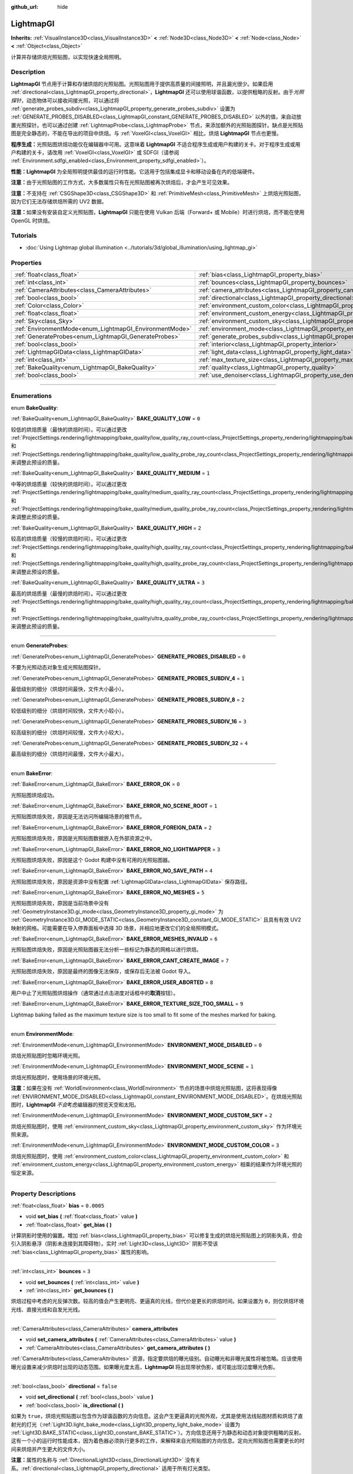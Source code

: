 :github_url: hide

.. DO NOT EDIT THIS FILE!!!
.. Generated automatically from Godot engine sources.
.. Generator: https://github.com/godotengine/godot/tree/master/doc/tools/make_rst.py.
.. XML source: https://github.com/godotengine/godot/tree/master/doc/classes/LightmapGI.xml.

.. _class_LightmapGI:

LightmapGI
==========

**Inherits:** :ref:`VisualInstance3D<class_VisualInstance3D>` **<** :ref:`Node3D<class_Node3D>` **<** :ref:`Node<class_Node>` **<** :ref:`Object<class_Object>`

计算并存储烘焙光照贴图，以实现快速全局照明。

.. rst-class:: classref-introduction-group

Description
-----------

**LightmapGI** 节点用于计算和存储烘焙的光照贴图。光照贴图用于提供高质量的间接照明，并且漏光很少。如果启用 :ref:`directional<class_LightmapGI_property_directional>`\ ，\ **LightmapGI** 还可以使用球谐函数，以提供粗略的反射。由于\ *光照探针*\ ，动态物体可以接收间接光照，可以通过将 :ref:`generate_probes_subdiv<class_LightmapGI_property_generate_probes_subdiv>` 设置为 :ref:`GENERATE_PROBES_DISABLED<class_LightmapGI_constant_GENERATE_PROBES_DISABLED>` 以外的值，来自动放置光照探针。也可以通过创建 :ref:`LightmapProbe<class_LightmapProbe>` 节点，来添加额外的光照贴图探针。缺点是光照贴图是完全静态的，不能在导出的项目中烘焙。与 :ref:`VoxelGI<class_VoxelGI>` 相比，烘焙 **LightmapGI** 节点也更慢。

\ **程序生成：**\ 光照贴图烘焙功能仅在编辑器中可用。这意味着 **LightmapGI** 不适合程序生成或用户构建的关卡。对于程序生成或用户构建的关卡，请改用 :ref:`VoxelGI<class_VoxelGI>` 或 SDFGI（请参阅 :ref:`Environment.sdfgi_enabled<class_Environment_property_sdfgi_enabled>`\ ）。

\ **性能：**\ **LightmapGI** 为全局照明提供最佳的运行时性能。它适用于包括集成显卡和移动设备在内的低端硬件。

\ **注意：**\ 由于光照贴图的工作方式，大多数属性只有在光照贴图被再次烘焙后，才会产生可见效果。

\ **注意：**\ 不支持在 :ref:`CSGShape3D<class_CSGShape3D>` 和 :ref:`PrimitiveMesh<class_PrimitiveMesh>` 上烘焙光照贴图，因为它们无法存储烘焙所需的 UV2 数据。

\ **注意：**\ 如果没有安装自定义光照贴图，\ **LightmapGI** 只能在使用 Vulkan 后端（Forward+ 或 Mobile）时进行烘焙，而不能在使用 OpenGL 时烘焙。

.. rst-class:: classref-introduction-group

Tutorials
---------

- :doc:`Using Lightmap global illumination <../tutorials/3d/global_illumination/using_lightmap_gi>`

.. rst-class:: classref-reftable-group

Properties
----------

.. table::
   :widths: auto

   +---------------------------------------------------------+---------------------------------------------------------------------------------------+------------+
   | :ref:`float<class_float>`                               | :ref:`bias<class_LightmapGI_property_bias>`                                           | ``0.0005`` |
   +---------------------------------------------------------+---------------------------------------------------------------------------------------+------------+
   | :ref:`int<class_int>`                                   | :ref:`bounces<class_LightmapGI_property_bounces>`                                     | ``3``      |
   +---------------------------------------------------------+---------------------------------------------------------------------------------------+------------+
   | :ref:`CameraAttributes<class_CameraAttributes>`         | :ref:`camera_attributes<class_LightmapGI_property_camera_attributes>`                 |            |
   +---------------------------------------------------------+---------------------------------------------------------------------------------------+------------+
   | :ref:`bool<class_bool>`                                 | :ref:`directional<class_LightmapGI_property_directional>`                             | ``false``  |
   +---------------------------------------------------------+---------------------------------------------------------------------------------------+------------+
   | :ref:`Color<class_Color>`                               | :ref:`environment_custom_color<class_LightmapGI_property_environment_custom_color>`   |            |
   +---------------------------------------------------------+---------------------------------------------------------------------------------------+------------+
   | :ref:`float<class_float>`                               | :ref:`environment_custom_energy<class_LightmapGI_property_environment_custom_energy>` |            |
   +---------------------------------------------------------+---------------------------------------------------------------------------------------+------------+
   | :ref:`Sky<class_Sky>`                                   | :ref:`environment_custom_sky<class_LightmapGI_property_environment_custom_sky>`       |            |
   +---------------------------------------------------------+---------------------------------------------------------------------------------------+------------+
   | :ref:`EnvironmentMode<enum_LightmapGI_EnvironmentMode>` | :ref:`environment_mode<class_LightmapGI_property_environment_mode>`                   | ``1``      |
   +---------------------------------------------------------+---------------------------------------------------------------------------------------+------------+
   | :ref:`GenerateProbes<enum_LightmapGI_GenerateProbes>`   | :ref:`generate_probes_subdiv<class_LightmapGI_property_generate_probes_subdiv>`       | ``2``      |
   +---------------------------------------------------------+---------------------------------------------------------------------------------------+------------+
   | :ref:`bool<class_bool>`                                 | :ref:`interior<class_LightmapGI_property_interior>`                                   | ``false``  |
   +---------------------------------------------------------+---------------------------------------------------------------------------------------+------------+
   | :ref:`LightmapGIData<class_LightmapGIData>`             | :ref:`light_data<class_LightmapGI_property_light_data>`                               |            |
   +---------------------------------------------------------+---------------------------------------------------------------------------------------+------------+
   | :ref:`int<class_int>`                                   | :ref:`max_texture_size<class_LightmapGI_property_max_texture_size>`                   | ``16384``  |
   +---------------------------------------------------------+---------------------------------------------------------------------------------------+------------+
   | :ref:`BakeQuality<enum_LightmapGI_BakeQuality>`         | :ref:`quality<class_LightmapGI_property_quality>`                                     | ``1``      |
   +---------------------------------------------------------+---------------------------------------------------------------------------------------+------------+
   | :ref:`bool<class_bool>`                                 | :ref:`use_denoiser<class_LightmapGI_property_use_denoiser>`                           | ``true``   |
   +---------------------------------------------------------+---------------------------------------------------------------------------------------+------------+

.. rst-class:: classref-section-separator

----

.. rst-class:: classref-descriptions-group

Enumerations
------------

.. _enum_LightmapGI_BakeQuality:

.. rst-class:: classref-enumeration

enum **BakeQuality**:

.. _class_LightmapGI_constant_BAKE_QUALITY_LOW:

.. rst-class:: classref-enumeration-constant

:ref:`BakeQuality<enum_LightmapGI_BakeQuality>` **BAKE_QUALITY_LOW** = ``0``

较低的烘焙质量（最快的烘焙时间）。可以通过更改 :ref:`ProjectSettings.rendering/lightmapping/bake_quality/low_quality_ray_count<class_ProjectSettings_property_rendering/lightmapping/bake_quality/low_quality_ray_count>` 和 :ref:`ProjectSettings.rendering/lightmapping/bake_quality/low_quality_probe_ray_count<class_ProjectSettings_property_rendering/lightmapping/bake_quality/low_quality_probe_ray_count>` 来调整此预设的质量。

.. _class_LightmapGI_constant_BAKE_QUALITY_MEDIUM:

.. rst-class:: classref-enumeration-constant

:ref:`BakeQuality<enum_LightmapGI_BakeQuality>` **BAKE_QUALITY_MEDIUM** = ``1``

中等的烘焙质量（较快的烘焙时间）。可以通过更改 :ref:`ProjectSettings.rendering/lightmapping/bake_quality/medium_quality_ray_count<class_ProjectSettings_property_rendering/lightmapping/bake_quality/medium_quality_ray_count>` 和 :ref:`ProjectSettings.rendering/lightmapping/bake_quality/medium_quality_probe_ray_count<class_ProjectSettings_property_rendering/lightmapping/bake_quality/medium_quality_probe_ray_count>` 来调整此预设的质量。

.. _class_LightmapGI_constant_BAKE_QUALITY_HIGH:

.. rst-class:: classref-enumeration-constant

:ref:`BakeQuality<enum_LightmapGI_BakeQuality>` **BAKE_QUALITY_HIGH** = ``2``

较高的烘焙质量（较慢的烘焙时间）。可以通过更改 :ref:`ProjectSettings.rendering/lightmapping/bake_quality/high_quality_ray_count<class_ProjectSettings_property_rendering/lightmapping/bake_quality/high_quality_ray_count>` 和 :ref:`ProjectSettings.rendering/lightmapping/bake_quality/high_quality_probe_ray_count<class_ProjectSettings_property_rendering/lightmapping/bake_quality/high_quality_probe_ray_count>` 来调整此预设的质量。

.. _class_LightmapGI_constant_BAKE_QUALITY_ULTRA:

.. rst-class:: classref-enumeration-constant

:ref:`BakeQuality<enum_LightmapGI_BakeQuality>` **BAKE_QUALITY_ULTRA** = ``3``

最高的烘焙质量（最慢的烘焙时间）。可以通过更改 :ref:`ProjectSettings.rendering/lightmapping/bake_quality/high_quality_ray_count<class_ProjectSettings_property_rendering/lightmapping/bake_quality/high_quality_ray_count>` 和 :ref:`ProjectSettings.rendering/lightmapping/bake_quality/ultra_quality_probe_ray_count<class_ProjectSettings_property_rendering/lightmapping/bake_quality/ultra_quality_probe_ray_count>` 来调整此预设的质量。

.. rst-class:: classref-item-separator

----

.. _enum_LightmapGI_GenerateProbes:

.. rst-class:: classref-enumeration

enum **GenerateProbes**:

.. _class_LightmapGI_constant_GENERATE_PROBES_DISABLED:

.. rst-class:: classref-enumeration-constant

:ref:`GenerateProbes<enum_LightmapGI_GenerateProbes>` **GENERATE_PROBES_DISABLED** = ``0``

不要为光照动态对象生成光照贴图探针。

.. _class_LightmapGI_constant_GENERATE_PROBES_SUBDIV_4:

.. rst-class:: classref-enumeration-constant

:ref:`GenerateProbes<enum_LightmapGI_GenerateProbes>` **GENERATE_PROBES_SUBDIV_4** = ``1``

最低级别的细分（烘焙时间最快，文件大小最小）。

.. _class_LightmapGI_constant_GENERATE_PROBES_SUBDIV_8:

.. rst-class:: classref-enumeration-constant

:ref:`GenerateProbes<enum_LightmapGI_GenerateProbes>` **GENERATE_PROBES_SUBDIV_8** = ``2``

较低级别的细分（烘焙时间较快，文件大小较小）。

.. _class_LightmapGI_constant_GENERATE_PROBES_SUBDIV_16:

.. rst-class:: classref-enumeration-constant

:ref:`GenerateProbes<enum_LightmapGI_GenerateProbes>` **GENERATE_PROBES_SUBDIV_16** = ``3``

较高级别的细分（烘焙时间较慢，文件大小较大）。

.. _class_LightmapGI_constant_GENERATE_PROBES_SUBDIV_32:

.. rst-class:: classref-enumeration-constant

:ref:`GenerateProbes<enum_LightmapGI_GenerateProbes>` **GENERATE_PROBES_SUBDIV_32** = ``4``

最高级别的细分（烘焙时间最慢，文件大小最大）。

.. rst-class:: classref-item-separator

----

.. _enum_LightmapGI_BakeError:

.. rst-class:: classref-enumeration

enum **BakeError**:

.. _class_LightmapGI_constant_BAKE_ERROR_OK:

.. rst-class:: classref-enumeration-constant

:ref:`BakeError<enum_LightmapGI_BakeError>` **BAKE_ERROR_OK** = ``0``

光照贴图烘焙成功。

.. _class_LightmapGI_constant_BAKE_ERROR_NO_SCENE_ROOT:

.. rst-class:: classref-enumeration-constant

:ref:`BakeError<enum_LightmapGI_BakeError>` **BAKE_ERROR_NO_SCENE_ROOT** = ``1``

光照贴图烘焙失败，原因是无法访问所编辑场景的根节点。

.. _class_LightmapGI_constant_BAKE_ERROR_FOREIGN_DATA:

.. rst-class:: classref-enumeration-constant

:ref:`BakeError<enum_LightmapGI_BakeError>` **BAKE_ERROR_FOREIGN_DATA** = ``2``

光照贴图烘焙失败，原因是光照贴图数据嵌入在外部资源之中。

.. _class_LightmapGI_constant_BAKE_ERROR_NO_LIGHTMAPPER:

.. rst-class:: classref-enumeration-constant

:ref:`BakeError<enum_LightmapGI_BakeError>` **BAKE_ERROR_NO_LIGHTMAPPER** = ``3``

光照贴图烘焙失败，原因是这个 Godot 构建中没有可用的光照贴图器。

.. _class_LightmapGI_constant_BAKE_ERROR_NO_SAVE_PATH:

.. rst-class:: classref-enumeration-constant

:ref:`BakeError<enum_LightmapGI_BakeError>` **BAKE_ERROR_NO_SAVE_PATH** = ``4``

光照贴图烘焙失败，原因是资源中没有配置 :ref:`LightmapGIData<class_LightmapGIData>` 保存路径。

.. _class_LightmapGI_constant_BAKE_ERROR_NO_MESHES:

.. rst-class:: classref-enumeration-constant

:ref:`BakeError<enum_LightmapGI_BakeError>` **BAKE_ERROR_NO_MESHES** = ``5``

光照贴图烘焙失败，原因是当前场景中没有 :ref:`GeometryInstance3D.gi_mode<class_GeometryInstance3D_property_gi_mode>` 为 :ref:`GeometryInstance3D.GI_MODE_STATIC<class_GeometryInstance3D_constant_GI_MODE_STATIC>` 且具有有效 UV2 映射的网格。可能需要在导入停靠面板中选择 3D 场景，并相应地更改它们的全局照明模式。

.. _class_LightmapGI_constant_BAKE_ERROR_MESHES_INVALID:

.. rst-class:: classref-enumeration-constant

:ref:`BakeError<enum_LightmapGI_BakeError>` **BAKE_ERROR_MESHES_INVALID** = ``6``

光照贴图烘焙失败，原因是光照贴图器无法分析一些标记为静态的网格以进行烘焙。

.. _class_LightmapGI_constant_BAKE_ERROR_CANT_CREATE_IMAGE:

.. rst-class:: classref-enumeration-constant

:ref:`BakeError<enum_LightmapGI_BakeError>` **BAKE_ERROR_CANT_CREATE_IMAGE** = ``7``

光照贴图烘焙失败，原因是最终的图像无法保存，或保存后无法被 Godot 导入。

.. _class_LightmapGI_constant_BAKE_ERROR_USER_ABORTED:

.. rst-class:: classref-enumeration-constant

:ref:`BakeError<enum_LightmapGI_BakeError>` **BAKE_ERROR_USER_ABORTED** = ``8``

用户中止了光照贴图烘焙操作（通常通过点击进度对话框中的\ **取消**\ 按钮）。

.. _class_LightmapGI_constant_BAKE_ERROR_TEXTURE_SIZE_TOO_SMALL:

.. rst-class:: classref-enumeration-constant

:ref:`BakeError<enum_LightmapGI_BakeError>` **BAKE_ERROR_TEXTURE_SIZE_TOO_SMALL** = ``9``

Lightmap baking failed as the maximum texture size is too small to fit some of the meshes marked for baking.

.. rst-class:: classref-item-separator

----

.. _enum_LightmapGI_EnvironmentMode:

.. rst-class:: classref-enumeration

enum **EnvironmentMode**:

.. _class_LightmapGI_constant_ENVIRONMENT_MODE_DISABLED:

.. rst-class:: classref-enumeration-constant

:ref:`EnvironmentMode<enum_LightmapGI_EnvironmentMode>` **ENVIRONMENT_MODE_DISABLED** = ``0``

烘焙光照贴图时忽略环境光照。

.. _class_LightmapGI_constant_ENVIRONMENT_MODE_SCENE:

.. rst-class:: classref-enumeration-constant

:ref:`EnvironmentMode<enum_LightmapGI_EnvironmentMode>` **ENVIRONMENT_MODE_SCENE** = ``1``

烘焙光照贴图时，使用场景的环境光照。

\ **注意：**\ 如果在没有 :ref:`WorldEnvironment<class_WorldEnvironment>` 节点的场景中烘焙光照贴图，这将表现得像 :ref:`ENVIRONMENT_MODE_DISABLED<class_LightmapGI_constant_ENVIRONMENT_MODE_DISABLED>`\ 。在烘焙光照贴图时，\ **LightmapGI** *不会*\ 考虑编辑器的预览天空和太阳。

.. _class_LightmapGI_constant_ENVIRONMENT_MODE_CUSTOM_SKY:

.. rst-class:: classref-enumeration-constant

:ref:`EnvironmentMode<enum_LightmapGI_EnvironmentMode>` **ENVIRONMENT_MODE_CUSTOM_SKY** = ``2``

烘焙光照贴图时，使用 :ref:`environment_custom_sky<class_LightmapGI_property_environment_custom_sky>` 作为环境光照来源。

.. _class_LightmapGI_constant_ENVIRONMENT_MODE_CUSTOM_COLOR:

.. rst-class:: classref-enumeration-constant

:ref:`EnvironmentMode<enum_LightmapGI_EnvironmentMode>` **ENVIRONMENT_MODE_CUSTOM_COLOR** = ``3``

烘焙光照贴图时，使用 :ref:`environment_custom_color<class_LightmapGI_property_environment_custom_color>` 和 :ref:`environment_custom_energy<class_LightmapGI_property_environment_custom_energy>` 相乘的结果作为环境光照的恒定来源。

.. rst-class:: classref-section-separator

----

.. rst-class:: classref-descriptions-group

Property Descriptions
---------------------

.. _class_LightmapGI_property_bias:

.. rst-class:: classref-property

:ref:`float<class_float>` **bias** = ``0.0005``

.. rst-class:: classref-property-setget

- void **set_bias** **(** :ref:`float<class_float>` value **)**
- :ref:`float<class_float>` **get_bias** **(** **)**

计算阴影时使用的偏置。增加 :ref:`bias<class_LightmapGI_property_bias>` 可以修复生成的烘焙光照贴图上的阴影失真，但会引入阴影悬浮（阴影未连接到其障碍物）。实时 :ref:`Light3D<class_Light3D>` 阴影不受该 :ref:`bias<class_LightmapGI_property_bias>` 属性的影响。

.. rst-class:: classref-item-separator

----

.. _class_LightmapGI_property_bounces:

.. rst-class:: classref-property

:ref:`int<class_int>` **bounces** = ``3``

.. rst-class:: classref-property-setget

- void **set_bounces** **(** :ref:`int<class_int>` value **)**
- :ref:`int<class_int>` **get_bounces** **(** **)**

烘焙过程中考虑的光反弹次数。较高的值会产生更明亮、更逼真的光线，但代价是更长的烘焙时间。如果设置为 ``0``\ ，则仅烘焙环境光线、直接光线和自发光光线。

.. rst-class:: classref-item-separator

----

.. _class_LightmapGI_property_camera_attributes:

.. rst-class:: classref-property

:ref:`CameraAttributes<class_CameraAttributes>` **camera_attributes**

.. rst-class:: classref-property-setget

- void **set_camera_attributes** **(** :ref:`CameraAttributes<class_CameraAttributes>` value **)**
- :ref:`CameraAttributes<class_CameraAttributes>` **get_camera_attributes** **(** **)**

:ref:`CameraAttributes<class_CameraAttributes>` 资源，指定要烘焙的曝光级别。自动曝光和非曝光属性将被忽略。应该使用曝光设置来减少烘焙时出现的动态范围。如果曝光度太高，\ **LightmapGI** 将出现带状伪影，或可能出现过度曝光伪影。

.. rst-class:: classref-item-separator

----

.. _class_LightmapGI_property_directional:

.. rst-class:: classref-property

:ref:`bool<class_bool>` **directional** = ``false``

.. rst-class:: classref-property-setget

- void **set_directional** **(** :ref:`bool<class_bool>` value **)**
- :ref:`bool<class_bool>` **is_directional** **(** **)**

如果为 ``true``\ ，烘焙光照贴图以包含作为球谐函数的方向信息。这会产生更逼真的光照外观，尤其是使用法线贴图材质和烘焙了直射光的灯光（\ :ref:`Light3D.light_bake_mode<class_Light3D_property_light_bake_mode>` 设置为 :ref:`Light3D.BAKE_STATIC<class_Light3D_constant_BAKE_STATIC>`\ ）。方向信息还用于为静态和动态对象提供粗略的反射。这有一个小的运行时性能成本，因为着色器必须执行更多的工作，来解释来自光照贴图的方向信息。定向光照贴图也需要更长的时间来烘焙并产生更大的文件大小。

\ **注意：**\ 属性的名称与 :ref:`DirectionalLight3D<class_DirectionalLight3D>` 没有关系。\ :ref:`directional<class_LightmapGI_property_directional>` 适用于所有灯光类型。

.. rst-class:: classref-item-separator

----

.. _class_LightmapGI_property_environment_custom_color:

.. rst-class:: classref-property

:ref:`Color<class_Color>` **environment_custom_color**

.. rst-class:: classref-property-setget

- void **set_environment_custom_color** **(** :ref:`Color<class_Color>` value **)**
- :ref:`Color<class_Color>` **get_environment_custom_color** **(** **)**

用于环境照明的颜色。仅在 :ref:`environment_mode<class_LightmapGI_property_environment_mode>` 为 :ref:`ENVIRONMENT_MODE_CUSTOM_COLOR<class_LightmapGI_constant_ENVIRONMENT_MODE_CUSTOM_COLOR>` 时有效。

.. rst-class:: classref-item-separator

----

.. _class_LightmapGI_property_environment_custom_energy:

.. rst-class:: classref-property

:ref:`float<class_float>` **environment_custom_energy**

.. rst-class:: classref-property-setget

- void **set_environment_custom_energy** **(** :ref:`float<class_float>` value **)**
- :ref:`float<class_float>` **get_environment_custom_energy** **(** **)**

用于环境照明的颜色倍数。仅在 :ref:`environment_mode<class_LightmapGI_property_environment_mode>` 为 :ref:`ENVIRONMENT_MODE_CUSTOM_COLOR<class_LightmapGI_constant_ENVIRONMENT_MODE_CUSTOM_COLOR>` 时有效。

.. rst-class:: classref-item-separator

----

.. _class_LightmapGI_property_environment_custom_sky:

.. rst-class:: classref-property

:ref:`Sky<class_Sky>` **environment_custom_sky**

.. rst-class:: classref-property-setget

- void **set_environment_custom_sky** **(** :ref:`Sky<class_Sky>` value **)**
- :ref:`Sky<class_Sky>` **get_environment_custom_sky** **(** **)**

用作环境照明光源的天空。仅在 :ref:`environment_mode<class_LightmapGI_property_environment_mode>` 为 :ref:`ENVIRONMENT_MODE_CUSTOM_SKY<class_LightmapGI_constant_ENVIRONMENT_MODE_CUSTOM_SKY>` 时有效。

.. rst-class:: classref-item-separator

----

.. _class_LightmapGI_property_environment_mode:

.. rst-class:: classref-property

:ref:`EnvironmentMode<enum_LightmapGI_EnvironmentMode>` **environment_mode** = ``1``

.. rst-class:: classref-property-setget

- void **set_environment_mode** **(** :ref:`EnvironmentMode<enum_LightmapGI_EnvironmentMode>` value **)**
- :ref:`EnvironmentMode<enum_LightmapGI_EnvironmentMode>` **get_environment_mode** **(** **)**

烘焙光照贴图时使用的环境模式。

.. rst-class:: classref-item-separator

----

.. _class_LightmapGI_property_generate_probes_subdiv:

.. rst-class:: classref-property

:ref:`GenerateProbes<enum_LightmapGI_GenerateProbes>` **generate_probes_subdiv** = ``2``

.. rst-class:: classref-property-setget

- void **set_generate_probes** **(** :ref:`GenerateProbes<enum_LightmapGI_GenerateProbes>` value **)**
- :ref:`GenerateProbes<enum_LightmapGI_GenerateProbes>` **get_generate_probes** **(** **)**

为动态对象照明自动生成 :ref:`LightmapProbe<class_LightmapProbe>` 时使用的细分级别。较高的值会在动态对象上产生更准确的间接照明，但代价是更长的烘焙时间和更大的文件大小。

\ **注意：**\ 自动生成的 :ref:`LightmapProbe<class_LightmapProbe>`\ ，不作为在场景树停靠面板中的节点可见，并且生成后无法通过这种方式修改。

\ **注意：**\ 不管 :ref:`generate_probes_subdiv<class_LightmapGI_property_generate_probes_subdiv>`\ ，动态对象上的直接光照，总是使用 :ref:`Light3D<class_Light3D>` 节点实时应用。

.. rst-class:: classref-item-separator

----

.. _class_LightmapGI_property_interior:

.. rst-class:: classref-property

:ref:`bool<class_bool>` **interior** = ``false``

.. rst-class:: classref-property-setget

- void **set_interior** **(** :ref:`bool<class_bool>` value **)**
- :ref:`bool<class_bool>` **is_interior** **(** **)**

如果为 ``true``\ ，则会在烘焙光照贴图时忽略环境光照。

.. rst-class:: classref-item-separator

----

.. _class_LightmapGI_property_light_data:

.. rst-class:: classref-property

:ref:`LightmapGIData<class_LightmapGIData>` **light_data**

.. rst-class:: classref-property-setget

- void **set_light_data** **(** :ref:`LightmapGIData<class_LightmapGIData>` value **)**
- :ref:`LightmapGIData<class_LightmapGIData>` **get_light_data** **(** **)**

与该 **LightmapGI** 节点关联的 :ref:`LightmapGIData<class_LightmapGIData>`\ 。该资源是在烘焙后自动创建的，并不意味着要手动创建。

.. rst-class:: classref-item-separator

----

.. _class_LightmapGI_property_max_texture_size:

.. rst-class:: classref-property

:ref:`int<class_int>` **max_texture_size** = ``16384``

.. rst-class:: classref-property-setget

- void **set_max_texture_size** **(** :ref:`int<class_int>` value **)**
- :ref:`int<class_int>` **get_max_texture_size** **(** **)**

生成的纹理图集的最大纹理大小。更高的值将导致生成的切片更少，但由于硬件对纹理大小的限制，可能无法在所有硬件上工作。如果不确定，请将 :ref:`max_texture_size<class_LightmapGI_property_max_texture_size>` 保留为其默认值 ``16384``\ 。

.. rst-class:: classref-item-separator

----

.. _class_LightmapGI_property_quality:

.. rst-class:: classref-property

:ref:`BakeQuality<enum_LightmapGI_BakeQuality>` **quality** = ``1``

.. rst-class:: classref-property-setget

- void **set_bake_quality** **(** :ref:`BakeQuality<enum_LightmapGI_BakeQuality>` value **)**
- :ref:`BakeQuality<enum_LightmapGI_BakeQuality>` **get_bake_quality** **(** **)**

烘焙光照贴图时使用的质量预设。这会影响烘焙时间，但输出文件的大小在所有质量级别上基本相同。

要进一步加快烘焙时间，请在导入停靠面板中减少 :ref:`bounces<class_LightmapGI_property_bounces>`\ 、禁用 :ref:`use_denoiser<class_LightmapGI_property_use_denoiser>`\ 、并增加 3D 场景的光照贴图纹素大小。

.. rst-class:: classref-item-separator

----

.. _class_LightmapGI_property_use_denoiser:

.. rst-class:: classref-property

:ref:`bool<class_bool>` **use_denoiser** = ``true``

.. rst-class:: classref-property-setget

- void **set_use_denoiser** **(** :ref:`bool<class_bool>` value **)**
- :ref:`bool<class_bool>` **is_using_denoiser** **(** **)**

如果为 ``true``\ ，则在生成的光照贴图上，使用基于 CPU 的降噪算法。这以更长的烘焙时间为代价，消除了生成的光照贴图中的大部分噪点。尽管无损压缩在压缩降噪图像方面可能做得更好，但使用降噪器通常不会显著影响文件大小。

\ **注意：**\ 在大场景中对光照贴图进行降噪时，内置降噪器（OpenImageDenoise）可能会崩溃。如果在光照贴图烘焙结束时遇到崩溃，请尝试禁用 :ref:`use_denoiser<class_LightmapGI_property_use_denoiser>`\ 。

.. |virtual| replace:: :abbr:`virtual (This method should typically be overridden by the user to have any effect.)`
.. |const| replace:: :abbr:`const (This method has no side effects. It doesn't modify any of the instance's member variables.)`
.. |vararg| replace:: :abbr:`vararg (This method accepts any number of arguments after the ones described here.)`
.. |constructor| replace:: :abbr:`constructor (This method is used to construct a type.)`
.. |static| replace:: :abbr:`static (This method doesn't need an instance to be called, so it can be called directly using the class name.)`
.. |operator| replace:: :abbr:`operator (This method describes a valid operator to use with this type as left-hand operand.)`
.. |bitfield| replace:: :abbr:`BitField (This value is an integer composed as a bitmask of the following flags.)`
